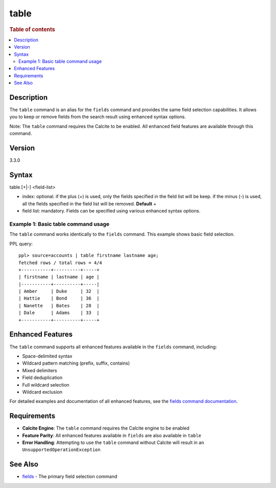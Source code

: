 =============
table
=============

.. rubric:: Table of contents

.. contents::
   :local:
   :depth: 2


Description
============
The ``table`` command is an alias for the ``fields`` command and provides the same field selection capabilities. It allows you to keep or remove fields from the search result using enhanced syntax options.

Note: The ``table`` command requires the Calcite to be enabled. All enhanced field features are available through this command.

Version
=======
3.3.0

Syntax
============
table [+|-] <field-list>

* index: optional. if the plus (+) is used, only the fields specified in the field list will be keep. if the minus (-) is used, all the fields specified in the field list will be removed. **Default** +
* field list: mandatory. Fields can be specified using various enhanced syntax options.

Example 1: Basic table command usage
-------------------------------------

The ``table`` command works identically to the ``fields`` command. This example shows basic field selection.

PPL query::

    ppl> source=accounts | table firstname lastname age;
    fetched rows / total rows = 4/4
    +-----------+----------+-----+
    | firstname | lastname | age |
    |-----------+----------+-----|
    | Amber     | Duke     | 32  |
    | Hattie    | Bond     | 36  |
    | Nanette   | Bates    | 28  |
    | Dale      | Adams    | 33  |
    +-----------+----------+-----+

Enhanced Features
=================

The ``table`` command supports all enhanced features available in the ``fields`` command, including:

- Space-delimited syntax
- Wildcard pattern matching (prefix, suffix, contains)
- Mixed delimiters
- Field deduplication
- Full wildcard selection
- Wildcard exclusion

For detailed examples and documentation of all enhanced features, see the `fields command documentation <fields.rst>`_.

Requirements
============
- **Calcite Engine**: The ``table`` command requires the Calcite engine to be enabled
- **Feature Parity**: All enhanced features available in ``fields`` are also available in ``table``
- **Error Handling**: Attempting to use the ``table`` command without Calcite will result in an ``UnsupportedOperationException``

See Also
========
- `fields <fields.rst>`_ - The primary field selection command